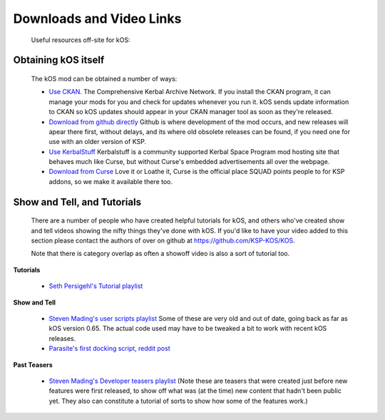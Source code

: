 Downloads and Video Links
==========================

    Useful resources off-site for kOS:

Obtaining kOS itself
---------------------

    The kOS mod can be obtained a number of ways:

    - `Use CKAN <https://github.com/KSP-CKAN/CKAN/releases>`__.  The Comprehensive Kerbal
      Archive Network.  If you install the CKAN program, it can manage your mods for you
      and check for updates whenever you run it.  kOS sends update information to CKAN
      so kOS updates should appear in your CKAN manager tool as soon as they're released.
    - `Download from github directly <https://github.com/KSP-KOS/KOS/releases>`__
      Github is where development of the mod occurs, and new releases will apear there
      first, without delays, and its where old obsolete releases can be found, if you
      need one for use with an older version of KSP.
    - `Use KerbalStuff <https://kerbalstuff.com/mod/86/kOS:%20Scriptable%20Autopilot%20System>`__
      Kerbalstuff is a community supported Kerbal Space Program mod hosting site that behaves
      much like Curse, but without Curse's embedded advertisements all over the webpage.
    - `Download from Curse <http://www.curse.com/ksp-mods/kerbal/220265-kos-scriptable-autopilot-system>`__
      Love it or Loathe it, Curse is the official place SQUAD points people to for KSP addons, so we
      make it available there too.

Show and Tell, and Tutorials
----------------------------

    There are a number of people who have created helpful tutorials for kOS, and
    others who've created show and tell videos showing the nifty things they've done with kOS.
    If you'd like to have your video added to this section please contact the authors of
    over on github at `https://github.com/KSP-KOS/KOS <https://github.com/KSP-KOS/KOS>`__.

    Note that there is category overlap as often a showoff video is also a sort of tutorial too.

**Tutorials**

    - `Seth Persigehl's Tutorial playlist <https://www.youtube.com/playlist?list=PLEpK8nolWr1rghS5cOEOL-JQ33h4CgPAP>`__

**Show and Tell**

    - `Steven Mading's user scripts playlist <https://www.youtube.com/playlist?list=PLdXwd2JlyAvqamZN_jfcxUc29Q6Kzxqmb>`__
      Some of these are very old and out of date, going back as far as kOS version 0.65.  The actual code
      used may have to be tweaked a bit to work with recent kOS releases.
    - `Parasite's first docking script, reddit post <http://www.reddit.com/r/Kos/comments/2w3sq5/first_working_docking_script_info_in_comments/>`__

**Past Teasers**

    - `Steven Mading's Developer teasers playlist <https://www.youtube.com/playlist?list=PLdXwd2JlyAvo_pH1tS3P7elVTYjvmIh-m>`__ 
      (Note these are teasers that were created just before new features were first released, to
      show off what was (at the time) new content that hadn't been public yet.  They also can 
      constitute a tutorial of sorts to show how some of the features work.)

